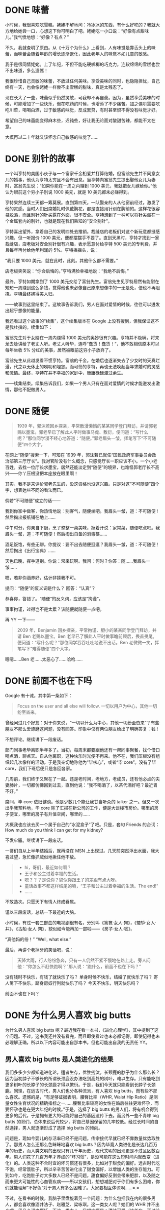 #+hugo_base_dir: ../
#+startup: overview

* DONE 味蕾
:PROPERTIES:
:EXPORT_FILE_NAME: taste-buds
:EXPORT_DATE: <2007-11-17 Sat>
:END:

小时候，我很喜欢吃雪糕。姥姥不解地问：冷冰冰的东西，有什么好吃的？我就大方地给她尝一口，心想这下你可明白了吧。姥姥吃一小口说：“好像有点甜味儿。”我气愤地想：“好像？有点？”

不久，我就查明了原由。从《十万个为什么》上看到，人有味觉是靠舌头上的味蕾，而味蕾会随着年龄的增长逐渐退化，因此老年人的味觉不如儿童的敏感。

我于是很同情姥姥。上了年纪，不但不能吃硬梆梆的巧克力，连软绵绵的雪糕也尝不出味道，多么遗憾！

我很珍惜自己灵敏的味蕾，不放过任何美味。享受美味的同时，也隐隐担忧，自己终有一天，也会像姥姥一样尝不出雪糕的甜味，真是太残忍了。

现在长大了一些，味蕾似乎仍然灵敏，可我却不再自豪。因为，虽然享受美味的时候，可能增加了一些快乐，但在吃药的时候，也增添了不少痛苦。加之偶尔需要吃吃川菜，喝喝白酒，过于敏感的味觉，反成累赘，有时甚至恨不得没有味觉才好。

希望自己的味蕾能变得麻木些，迟钝些，好让我无论面对酸甜苦辣，都能不太在意。

大概再过二十年就又该怀念自己敏感的味觉了……

* DONE 别针的故事
:PROPERTIES:
:EXPORT_FILE_NAME: story-of-pins
:EXPORT_DATE: <2008-07-02 Wed>
:END:

一个叫亨特的美国小伙子与一个富家千金相爱并打算结婚，但富翁先生并不同意女儿的婚事，他认为亨特太穷且不会有出息。当亨特向富翁先生提出娶他女儿为妻时，富翁先生说：“如果你能在一周之内赚到 1000 美元，我就把女儿嫁给你。”他认为眼前这个穷小子别说 1000 美元，就是 10 美元都未必赚得到。

亨特果然连续三天都一筹莫展。直到第四天，一队娶亲的人从他窗前经过，激发了他的灵感。当时人们出席婚礼时佩戴胸花，都是直接用针别在胸前的。这样花很容易脱落，而且别针的针尖露在外面，很不安全。亨特想到了一种可以将针尖藏在一个金属套内的别针，也就是现在我们熟知的“安全别针”。

亨特喜出望外，拿着自己的发明四处去推销。裁缝店的老板们对这个新玩意都挺感兴趣，但一听报价 1000 美元，便都摆摆手不要了。直到天黑时，亨特才找到一家裁缝店，店老板对安全别针很有兴趣，表示愿意付给亨特 500 美元的专利费，并且每年再付给他年利润的 5%。亨特摇摇头，说：

“我只要 1000 美元，就在此时，此刻。其他什么都不需要。”

店老板笑笑说：“你会后悔的。”亨特满脸幸福地说：“我绝不后悔。”

最终，亨特如期拿到了 1000 美元交给了富翁先生。富翁先生见亨特居然有能耐在短短一周赚到这么多钱，觉得他也未必像自己原来想像中的一无是处，便也不再阻挠。亨特最终抱得美人归。

——故事到这里结束了。这故事告诉我们，男人在面对爱情的时候，往往可以迸发出超乎想像的能量。

我还看过这个故事的“续集”，这个续集版本在 Google 上没有搜到，但我保证这不是我杜撰的。续集如下：

富翁先生对于女婿在一周内赚得 1000 美元的奥妙很有兴趣。亨特并不隐瞒，将来龙去脉讲给了老丈人听。老丈人听毕，连呼“蠢货！蠢货！”，他不敢相信原本可以每年坐收 5% 分红的美事，居然被眼前这穷小子放弃了。

富翁先生从此越发看不惯亨特。富翁的千金，在婚后也逐渐失去了少女时的天真烂漫，代之以无休止的唠叨和埋怨。而可怜的亨特，再也无法唤起当年求婚时的灵感和激情。最终，亨特在并不幸福的家庭中，庸庸碌碌渡过余生。

——续集结束。续集告诉我们，如果一个男人只有在面对爱情的时候才能迸发出激情，那他不配做男人。

* DONE 随便
:PROPERTIES:
:EXPORT_FILE_NAME: whatever
:EXPORT_DATE: <2009-03-07 Sat>
:END:

#+begin_quote
1939 年，郭沫若回乡探亲，平常散漫懒惰的某某同学登门拜访，并请郭老赐以墨宝。郭老早已了解此人平时做事马虎、敷衍，便问道：“写什么呢？”那位同学漫不经心地答道：“随便。”郭老眉头一皱，挥笔写下“不可随便”四个大字。
#+end_quote

在网上“随便”搜索一下，可知在 1939 年，郭沫若已就任“国民政府军事委员会政治部第三厅厅长”。我对官阶没有什么概念，只感觉厅长一职应该不小。一个小老百姓，去找一位厅长求墨宝，居然还能淡定到“随便”的境界，也难怪郭老厅长不高兴——你丫压根没把本座放在眼里啊！

其实，我不是来评价郭老先生的，没这资格也没这兴趣。只是对这“不可随便”四个字，想表达些不同的看法而已。

倘若“不可随便”成立的话——

我到你家中做客，你热情地说：别客气，随便坐吧。我眉头一皱，道：不可随便！然后掏出报纸铺在地上……

中午时分，你亲自下厨，烹了整整一桌美味，擦着汗说：家常菜，随便吃点吧。我眉头一皱，道：不可随便！然后掏出自备的消毒筷……

酒足饭饱，有些无聊。你提议：要不出去随便逛逛？我眉头一皱，道：不可随便！然后掏出《出行宝典》……

天色已晚，挥手道别。你说：常来玩啊。我问：何时？你答：随……我眉头一皱……

嗯，若非你涵养好，估计非揍我不可。

提问：“随便”的反义词是什么？
回答：“认真”？

恭喜你，答错了。“随便”的反义词，应该是“拘谨”。

事事拘谨，过得岂不是太累？该随便就随便一点吧。

再 YY 一下——

#+begin_quote
2039 年，Benjamin 回乡探亲，平常拘谨、胆小的某某同学登门拜访，并请 Ben 老赐以墨宝。Ben 老早已了解此人平时做事瞻前顾后，畏首畏尾，便问道：“写什么呢？”那位同学吞吞吐吐地说不出话。Ben 老微微一笑，挥笔写下“难得随便”四个大字。
#+end_quote

嗯嗯……Ben 老……太恶心了……哈哈……

* DONE 前面不也在下吗
:PROPERTIES:
:EXPORT_FILE_NAME: it-is-raining-in-front-too
:EXPORT_DATE: <2009-08-08 Sat>
:END:

Google 有十诫，其中第一条如下：

#+begin_quote
Focus on the user and all else will follow.
一切以用户为中心，其他一切纷至沓来。
#+end_quote

曾经问过几个好友：对于你来说，“一切以什么为中心，其他一切纷至沓来”？有些朋友不那么爱琢磨这问题，没有回答。印象中仅有两位朋友给出了明确答复：钱！

不想评论。继续讲下一段废话。

部门同事老毕离职半年多了。当初，每周末都要跟他还有一帮同事聚餐，找个借口喝点酒，聊点天。自从他离职，这种快乐时光便不再来。他不在，我们压根没有组织起几次像样的活动。于是我亲切地称他为“毕核心”，或者“毕 core”。没有了毕 core，我们下班后便只是各回各家。

几周前，我们终于又聚在了一起。还是老时间，老地方，老成员，还有他必点的夫妻肺片，一切都仿佛回到过去，直到他说：“我不喝酒了，以茶代酒好吧？最近胃不好。”

席间，毕 core 依旧健谈。他是少数几个能让我甘当听众的 talker 之一。但又一次出乎我预料地，毕 core 除了汇报在新公司的工作，便是大谈楼市房价。哪里的房子便宜，哪里的房子有升值空间，哪里的……

大概我也应该去买一个属于自己的“水泥盒子”了吧。只是，套句 Friends 的台词：How much do you think I can get for my kidney?

不发牢骚。继续讲下一段废话。

一哥们自从上半年结婚后，就再没在 MSN 上出现过。几天前突然浮出水面，我大喜过望，急忙像抓贼似地揪住他不放。

#+begin_quote
- hi，哥们，最近如何啊？
- 王子和公主过着幸福的生活。
- 嗯？？？是说你？貌似你跟王子的差距有点大呀。
- 童话故事不都这样结尾的嘛，“王子和公主过着幸福的生活。The end!”
- ……
#+end_quote

不敢造次。只愿天下有情人终成眷属。

谨以三段废话，总结一下最近的大脑。

小时候，有过一套三部曲的电视剧很有名，分别叫《篱笆·女人·狗》，《辘轳·女人·井》，《古船·女人·网》，貌似如今能再加一部啦——《房子·女人·钱》。

“真他妈的俗！”
“Well, what else.”

最后，再讲个老掉牙的笑话吧，说：

#+begin_quote
天降大雨，行人纷纷急奔，只有一人仍然不紧不慢地在路上走。旁人问他：“你怎么不赶快跑啊？”那人说：“跑什么，前面不也在下吗？”
#+end_quote

没有钱时不快乐，有钱了就快乐了吗？
单身时候不快乐，结婚了就快乐了吗？
寄人篱下不快乐，跻身房奴行列就快乐了吗？
今天不快乐，明天快乐吗？

前面不也在下吗？

* DONE 为什么男人喜欢 big butts
:PROPERTIES:
:EXPORT_FILE_NAME: why-men-like-big-butts
:EXPORT_DATE: <2009-11-30 Mon>
:END:

为什么男人喜欢 big butts 呢？最近我在看一本书，《进化心理学》，其中提到了这个问题。不过，这书我还并没有看完，而且即使看过也未必都记得，即使记得也未必理解正确，所以以下内容可能出自那本书，但也可能出自我的无责任 YY。

** 男人喜欢 big butts 是人类进化的结果

我们多多少少都知道进化论，适者生存，优胜劣汰。长颈鹿的脖子为什么那么长？因为当初脖子不够长的所谓长颈鹿没办法吃到高处的树叶，难以生存。只有能吃到更多树叶的长脖子的长颈鹿才得以繁衍。于是，我们今天就只能看到长脖子长颈鹿。同理，在远古时代，男人们也分各种流派，有人喜欢 big butts，而有些不那么喜欢。遗憾的是，“有足够证据表明，腰臀比率（WHR, Waist Hip Ratio）是测量女性生育状况的精确指标之一……腰臀比率较高的女性在婚后往往更难怀孕，而要怀孕也是在更大年纪的时候。”于是，选择了 big butts 的男人们，将有机会得到更多的后代，于是拥有更大的可能将自己的基因遗传下去。而另外一些不青睐 big butts 的哥们，总体来说后代较少，将自己基因保留的几率较低。经过长时间的自然选择，男人就逐渐形成了选择 big butts 的倾向。

问题是，现如今婴儿的存活率已经不是问题，传宗接代早就已经不靠数量优势取胜了。那男人怎么还那么色眯眯地喜欢 big butts？因为毕竟人类进化是长达几百万年的历史，而人类文明的出现只有几千年历史，现代文明的出现更是不过区区数百年。男人们花了几百万年才养成的“坏习惯”，是没可能在这么短时间内就改变（进化）的。人类这种不合时宜的坏习惯还有很多，比如对于甜食的偏好。远古时代吃不饱，经常饿肚子，所以辛辛苦苦进化出了甜食偏好，以增加人类的生存能力。可到如今，吃饱肚子对大多数人已经不是问题，甜食偏好反倒会带来肥胖，以及随之而来更大可能性的心血管疾病——所以女孩们，想想减肥对于你们有多么困难，你们就能理解“不好色”对于男人有多么困难了。大家要相互体谅啊……=.=

不过，在看书的时候，我脑子里盘旋着另一个问题：为什么包括我在内的很多男人，都会喜欢像酒井法子、赵雅芝、梁咏琪，这一类女人呢？她们的 WHR 并不出众吧。用几个词来概括一下这一类女人，我想大概是：清纯可爱（纯外在，不讨论八卦内容）。为什么清纯可爱的女子也会有市场呢？

** 男人喜欢清纯可爱的女子是由于父子关系的不确定性

孩子是不是自己的，作为母亲是非常确定的（当然偶尔也有在产房抱错 BB 的雷人雷事）。但是在没有 DNA 亲子鉴定技术的远古时代，作为父亲是没有办法确认面前这个活蹦乱跳的孩子，究竟是自己的亲生骨肉，还是不知哪来的 basterd。倘若是亲生还则罢了，如果不是，浪费了许多宝贵的资源且不说，还会被扣上一顶春意盎然的帽子，被同伴耻笑。于是，男人们逐渐掌握了一种确认孩子属于自己的手段，或者说，是进化出了一种手段。拥有这种手段的男人，将更有可能确保自己的孩子由自己亲自抚养，因而基因得以遗传。而不具备这种手段的男人，则很可能终生为他人做嫁衣，自己压根就是不知不觉间断了香火。总之，确保父子关系是男人们不能不掌握的手段。

这个手段就是：倾向于选择处女，也就是所谓处女情结。显然地，如果你的配偶只跟你这么一个男人“在一起”过，那你就不必为帽子的颜色担忧。可是，如何甄别处女呢？废话，众所周知……但是，但是，那些不是妇科医生的男人该怎么办呢？于是，男人们进化出一种择偶倾向，倾向于选择年轻、清纯、天真烂漫的异性，这些特点往往是大姑娘才具备的。这也同时解释了为什么男人即使到七老八十，却仍然喜欢20岁的女孩，也同时解释了为什么男人的性嫉妒心理如此强烈，对于女性出轨如此难以忍受。这一切，都是因为父子关系的不确定性。难怪在宝宝诞生的那一刻，疲惫不堪的妈妈们总是不忘向守候在旁边的男人说一声：“看，孩子多像你！”言外之意……sigh~杯具。

最后不得不声明一句，我完全是以一种无性别的 God 的存在方式，来输入以上文字的。现在写完了，恢复男人形态，回头再看一遍……我只想大喊：“我真的是好人啊！！！”

* DONE 智力题：钻石问题 & 爱情问题
:PROPERTIES:
:EXPORT_FILE_NAME: diamond-problem-and-love-problem
:EXPORT_DATE: <2010-07-29 Thu>
:EXPORT_HUGO_CUSTOM_FRONT_MATTER: :math true
:END:

有这样一道智力题：

#+begin_quote
一楼到十楼的每层电梯门口都放着一颗钻石，钻石大小不一。你乘坐电梯从一楼到十楼，每层楼电梯门都会打开一次，只能拿一次钻石，问怎样才能尽可能地拿到最大的一颗？
#+end_quote

这道题挺难的。还是先从一道简单点的上手比较好。这是一道“爱情问题”：

#+begin_quote
假设你一生中能且只能交三个女友，且你必须遵守以下规则：
1. 不得脚踏两只船；
2. 不得吃回头草。
那么，应该以怎样的策略进行选择，才能够尽可能地选择到最好的伴侣呢？
#+end_quote

如果你只认准了第一个，那么有 1/3 的机率选择到最好的。同理，只认准第二个或第三个也是 1/3 机率。比较好的策略应该是：

+ 果断放弃第一个；
+ 如果第二个比第一个好，就选择第二个；
+ 否则，选择第三个。

通过简单的排列试验，就可以发现，这种策略有 1/2 机率选择到最好的，有 1/3 机率选择到中等的，有 1/6 机率选择到最差的。比瞎蒙的三足鼎立要更安全一些。当然，对于不少人来说，初恋是无条件的最好的。那就不是这个简单的模型能解释的了。

回到那道复杂一些的“钻石问题”上来。“钻石问题”跟“爱情问题”原理类似，只是参数从 3 变成了 10。类似地，最佳策略的格式应该是这样的：

- 放弃前 \(x\) 个；
- 拿下此后第一个出现的比前 \(x\) 个都要大的钻石。

只需要找出这样的 \(x\)，使拿到最大一颗钻石的机率 \(p(x)\) 取到最大值。为此，我们需要写出 \(p(x)\) 的表达式。

为了使讨论不失一般性，将钻石的总数（也就是楼层总数）记为 \(N\)，每颗钻石由小到大分别记为 \(1, 2, \ldots, N\)。现在来写出 \(p(x)\) 的表达式。

将前 \(x\) 颗钻石中最大的一颗记为 \(i\)，可知 \(i\in [x,N]\)。倘若 \(i=N\)，则无论如何都拿不到最大一颗钻石。先排除这种情况。

再来看剩余的 \(N–x\) 颗钻石。在这些钻石中，有 \(N–i\) 颗比 \(i\) 大的钻石（当然其中包括最大的一颗）。只有当最大的一颗钻石排在这 \(N–i\) 颗钻石的第一位时，我们才能选择到它，因此，在前 \(x\) 颗钻石中最大号为 \(i\) 的前提下，我们有 \(p\_2(x,i) = 1/(N-i)\) 的机率选择正确。

现在需要算一下前 \(x\) 颗中最大号为 \(i~(i\in [x, N-1])\) 的机率 \(p\_1 (x,i)\) 。先从所有比 \(i\) 小的 \(i–1\) 颗钻石中选出 \(x–1\) 颗进行排列，再将 \(i\) 号钻石加入其中，这一共有 \(x \cdot P^{x-1}\_{i-1}\) 种可能。而总可能数为从 \(N\) 颗钻石中选出 \(x\) 颗进行排列。因此，得到：\(p\_1(x,i) = x \cdot P^{x-1}\_{i-1} / P\_N^x\)。

最终的概率：\(p(x) = \sum\limits\_{i=x}^{N-1} p\_1(x,i)\cdot p\_2(x,i)\)

把 \(x\) 从 \(1\) 试到 \(N–1\)，找出 \(p(x)\) 的最大值即可。对于此题 \(N=10\)，借助 Excel 就可以方便地求出结果：

[[file:images/diamond-prob.png]]

可以看出，当 \(x=3\) 时，取得最大钻石的机率最大。也就是说，前三颗钻石放弃，之后只要有比那三颗大的就拿。也就是说：如果你打算交够十个女友，那么前三个可以放弃，之后……

……就会发现一个不如一个了。

* DONE 七夕话题——婚姻稳定问题
:PROPERTIES:
:EXPORT_FILE_NAME: marriage-stability
:EXPORT_DATE: <2010-08-16 Mon>
:END:

今儿是七夕，中国的情人节。老衲晚上没有节目，只能上 blog 来扯淡。说点跟这日子多少沾边的话题吧——“婚姻稳定问题”。

婚姻是个复杂的东西，稳定性问题哪有那么容易解决。这里要说的是一个关于“婚姻稳定”的数学模型：

比如，现有 5 个男生和 5 个女生。他们每个人的心目中都对 5 个异性有按喜爱程度的排序（自然是萝卜青菜，各有所爱）。问：怎样为他们牵线，才能使最终得到的 5 对恋人最稳定？

所谓稳定，是指男女双方都无法再找到另外的自己更青睐的异性，同时人家相对于现有恋人也更钟情于自己。这个解释有点绕。比方说，男 1 号与女 1 号交往，男 2 号与女 2 号交往。但是男 1 号更爱女 2 号，女 2 号同时也更爱男 1 号。在这种情形下，他们就会抛弃现在的恋人，重新结合。于是，我们就可以说，男 1 号与女 1 号的关系是“不稳定”的。

毫无疑问，如果每个人都能得到自己的至爱，皆大欢喜，那自然是最稳定的。但这种好事连在小说里都不会发生，更何况是人生。那么，到底有没有这样的配对方案，使这些男男女女们毫无遗憾地安心过日子呢？还是说命中注定了，人就是非要这么无休止地折腾下去？

幸好，两个数学家 David Gale 和 Lloyd Shapley 在 1962 年找出了解决方案。他们证明了，不管存在多少对男女，只要使用他们提出的策略，就总能够找到一种稳定的婚姻搭配方案。有意思的是，他们提出的策略，几乎就是现实生活的翻版。这个策略是由男生一轮一轮地向女生表白，而女生可以选择“接受”或者“拒绝”。具体操作如下：

+ 第一轮，每个男生向自己最心仪的女生表白。女生这时可能面临三种状况：
  - 多个男生向自己表白。这时，选择自己最喜欢的一个“接受”，并“拒绝”其他人。
  - 只有一个男生向自己表白。这时，无条件选择“接受”。（聊胜于无，或者更准确地说，劣胜于无）
  - 没有男生向自己表白。没办法，只能暂时单身。
+ 第二轮，所有仍然单身的男生向自己心目中排名第二的女生表白（排第一的人家已经给发了“好人卡”了）。女生如果认为追求者比现任男友更优秀，就可以选择“接受”新的追求者，而“拒绝”现任，使之变为“前任”。不用说，被甩的男生又“重获自由”了。
+ 单身的男生按照心目中的排序，依次向女生表白。而女生则根据自己的喜好，来选择更优秀的男生作为男友。如此不断循环下去。
+ 最终，所有的男生和女生都配对成功。此时，就是最稳定的状态。

是不是跟现实很像呢？

稍微观察一下，就会发现，女生的对象越来越好，而男生的对象则越选越糟……（我绝对绝对不是在抱怨——这句话绝对绝对不是欲盖弥彰——这两句话绝对绝对没有越描越黑……）

为了证明我确实不是在抱怨，来看下面的例子。假设有 3 男 `ABC` 和 3 女 `XYZ`，他们的代号以及各自对异性的喜好顺序也已用字母标出：

    #+begin_example
A: YXZ
B: ZYX
C: XZY
X: BAC
Y: CBA
Z: ACB
    #+end_example

对于这 3 对男女来说，有三种方案都是稳定的：

- =AY, BZ, CX= ——对追求者（男生）最有利，每个男生都得到了最爱，而每个女生都困于最差。由于此时没有男人想出轨，因此婚姻稳定。
- =AX, BY, CZ= ——大家都得到中庸的结果。由于每个人的最爱都不爱自己，所以中庸的选择倒也安稳。
- =AZ, BX, CY= ——对审查者（女生）最有利，每个女生都得到了最爱，而每个男生都困于最差。由于此时男人想出轨也没人搭理他，因此婚姻稳定……

尽管有着三种稳定方案，但是如果按照前文提到的策略来进行，最终结果就是第一种——对男生最有利的。因为这个例子中，每个女生都不会同时有多个追求者，因此游戏在第一轮就结束了，女生还没有来得及发挥她们的“后期优势”。

所以，各位灰太狼哥们，大家如果彼此协调配合一下，是完全可以在第一回合就让游戏结束的。省时又省力，何乐不为？

不过，各位美羊羊姐们，你们如果能够稍微矜持一点，不着急对抢到沙发的人说 Yes 的话，才能真正货比三家，择优录取……

写得乱七八糟。忽然发现，最后的例子貌似也不能证明我不是在抱怨嘛……whatever…

* DONE 一个程序员的婚后生活
:PROPERTIES:
:EXPORT_FILE_NAME: a-programmers-married-life
:EXPORT_DATE: <2016-02-29 Mon>
:END:

老婆在外地出差，晚上微信跟我抱怨，自己想看书，而室友想看电视。电视一开，书便没法看了。

“跟别人合住真是不爽！”老婆说。

“这真是个好问题！”我想。

安静的人和吵闹的人合住，安静的人吃亏；干净的人和脏乱的人合住，干净的人吃亏；勤劳的人和懒惰的人合住，勤劳的人吃亏。似乎，这些特征总是可以分为两类，一类占便宜，另一类吃亏。我总结了一下，所有占便宜的特征有一个共同点，那就是具有侵犯性。

我感觉找到了安慰老婆的好办法，就是上面的“侵犯说”。正要微信回复，却又犹豫了。果真如此吗？

安静的人和吵闹的人合住，如果结果是吵闹的，那么没错，吵闹的人侵犯了安静的人享受安静的权利。但是，如果结果是安静的，不正是安静的人侵犯了吵闹的人的权利吗？所谓侵犯性，其实是相互的啊！

[[file:images/ross.png]]

我把已经输入了一半的回复删掉了。

相互的，相互的……可是，等等，人是有社会性的，所以问题应该放在社会背景下讨论啊！在当前的社会背景下，安静与吵闹，干净与脏乱，勤劳与懒惰，孰优孰劣，结论难道不是显而易见的吗？这怎么还会有疑问呢？至于会不会有别的奇葩的社会，提倡吵闹、脏乱、懒惰，那是另一件事，并不是我们现在需要关心的。至少眼下，毫无疑问，安静就是比吵闹好！

可是，不行，我还是不满足于这种暂时的、局部的、有条件的结论。安静之于吵闹，干净之于脏乱，勤劳之于懒惰，决不可能仅仅是社会背景，或是因为大多数人的选择。一定有什么更本质的属性我没有想到。但是，那是什么呢？

我想到了，是“熵”！

熵，系统混乱程度的度量，也是系统呈现某种宏观状态的难易程度。一个孤立系统，熵只会自发地增加，而不是减少，这就是著名的“熵增原理”。由低熵状态进入高熵状态容易，反之则难。“由俭入奢易，由奢入俭难”，也是同样的道理。那么，安静与吵闹，哪个是低熵状态呢？当然是安静。安静，是需要依靠外部的秩序和内部的自律共同作用，消耗大量能量才能达到的低熵状态；而吵闹，则是人群自发形成的无序状态。一个安静的人群，当外部维持秩序的力量消失，内部自律的神经放松，自然也会进入吵闹状态。因此，安静与吵闹，并不只是一个硬币的两个面，也不只是大多数人的选择，而是有本质上的区别的。安静，是一种更难得、更有序的低熵状态！

我感觉自己发现了宇宙真理。一定要跟老婆好好说说我的发现！

这时，微信响了。我打开一看，老婆说：

“亲爱的，我睡了。晚安！”

* DONE 低端人口
:PROPERTIES:
:EXPORT_FILE_NAME: low-end-population
:EXPORT_DATE: <2017-11-30 Thu>
:END:

社交网站们大搞简单粗暴的关键字屏蔽，感觉……怎么说呢，用我们「三国杀」的行话讲，就是「跳内了」。

#+ATTR_ORG: :width 500px
#+ATTR_HTML: :width 500px
[[file:images/low-endian-population.jpeg]]

** 背景

网络流行语「低端人口」，似出自某砖家之口，因政治极其不正确，火遍全网。微博大手一挥，将「人口」二字列为敏感词，直接屏蔽，反而激起网民更高的讨论热情。

* DONE 厨房漏水
:PROPERTIES:
:EXPORT_FILE_NAME: leaking-in-the-kitchen
:EXPORT_DATE: <2018-06-20 Wed>
:END:

大半夜的，厨房惊现喷泉，客厅成了池塘。果然失眠还是有好处的，才能发现不致太晚。如果明天早上才发现，可能就成海景房了。

* DONE 重读《西游记》
:PROPERTIES:
:EXPORT_FILE_NAME: reread-journey-to-the-west
:EXPORT_DATE: <2018-07-28 Sat>
:END:

重读了《西游记》，胡乱感慨几句。

各路成功学总爱拿猴子搬救兵说事，以此论证人脉的重要性，甚至引申出人情世故不可少的结论。纯属胡扯！猴子几时给过人好脸子？连搬救兵都是毫不客气没半句废话，世故在哪里？猴子的所谓人脉，一半是大闹天宫时靠实力赢得的尊敬，另一半只是取经路上各路神仙作为《师父去哪儿》节目组工作人员的配合而已。自从猴子一个筋头没能翻出如来掌心，就注定了他悲剧的命运。此后都是如来的剧本，猴子前半程挣扎，后半程接受命运终于堕入体制，混了个狗屁斗战胜佛——真不比弼马温强多少！

* DONE 社会量子力学
:PROPERTIES:
:EXPORT_FILE_NAME: social-quantum-mechanics
:EXPORT_DATE: <2018-08-23 Thu>
:EXPORT_HUGO_CUSTOM_FRONT_MATTER: :math true
:END:

一分耕耘，一分收获，「一分」应为「一份」，即耕耘和收获都是「一份一份」的。没错，老祖宗的这句话里，隐藏了相互的量子力学思想！回忆一下光电效应，从金属中激发光电子是有一个门槛的，这个门槛由光的固有特性频率决定，写成公式就是「逸出功 \(W\) 等于光频率 \(\nu_0\) 乘以普朗克常数 \(h\)」，它和光能量强弱没有关系。听明白啦？是不是有时候觉得自己付出了却没有回报呀？是不是怀疑自己还不够努力呀？审视一下自己的固有属性先！

#+ATTR_ORG: :width 500px
#+ATTR_HTML: :width 500px
[[file:images/work-function.jpeg]]

* DONE 导航语音
:PROPERTIES:
:EXPORT_FILE_NAME: navigation-voice
:EXPORT_DATE: <2018-09-01 Sat>
:END:

导航总爱提醒：「前方 500 米有违法拍照，请注意不要压线。」

敢情要是没监控，线就能随便压？

这不像警示，倒像是望风。

这就仿佛：

- 「本次列车有警察，请注意不要伸手摸包。」
- 「监考老师抬头了，就注意把书藏好。」
- 「晚上老公在家，请注意不要过来。」
- ……

* DONE 低情商
:PROPERTIES:
:EXPORT_FILE_NAME: low-eq
:EXPORT_DATE: <2018-09-28 Fri>
:END:

每当我说了什么人家不爱听的话，或者有什么人家爱听的话而我没有说的时候，常被扣上「情商低」的帽子。通常我听了也并不恼，我觉得我情商的确不高，但不是因为你想的原因。就好比，你讲了个段子，我没笑，你说我没有幽默感——我的确没什么幽默感，但你那段子真心烂。

* DONE 启示
:PROPERTIES:
:EXPORT_FILE_NAME: enlightenment
:EXPORT_DATE: <2019-06-15 Sat>
:END:

忘了是在哪里，好像是吴思的《潜规则》一书的序言里，作者说自己写书的感受，其实是在同时烧着好多壶水，也不知道哪壶会先开，「哪壶开了提哪壶」。

在毛姆的《月亮与六便士》里，斯特里克兰说过：「我必须画画，就像落水的人必须挣扎。」

今天刚看了刘慈欣接受牛津大学的采访，当谈到写作方式时，刘慈欣说：「他（指真正的写作者）的写作方式是他内心的某种召唤，这种召唤他根本说不清那是什么东西，他只感到为它感动，为它震撼，然后把它哗啦哗啦写出来……」

* DONE 硬菜
:PROPERTIES:
:EXPORT_FILE_NAME: main-course
:EXPORT_DATE: <2019-07-16 Tue>
:END:

某天，聊到华为禁止员工上外网。我觉得不可思议，在华为呆过多年的某同事表示：「不需要外网。」我在心里冷笑。

今天晚饭，该同事抱怨道：「公司的伙食越来越差了，连个硬菜都没有。」我表示：「不需要硬菜。」不知道他有没有在心里冷笑。

不重要，我替他笑了。

* DONE 那些年
:PROPERTIES:
:EXPORT_FILE_NAME: days-of-our-wow-lives
:EXPORT_DATE: 2019-09-02
:END:

+ 2005 年，魔兽世界公测开启。朋友带回了安装光盘。全村人都装上了，除了他。因为游戏最低要求 256M 内存，他的电脑只有 128M。之后，当全村人都在回音山矿洞杀狗头人的时候，他还在太平洋数码广场买内存。

+ 「你不能抢走我的蜡烛……」，晚上做梦都会听到这句话。

+ 第一次走进暴风城，我被震撼了一脸。BGM 响起的瞬间，我竟然差点落泪。此情此景，只有韩寒的大作，才能准确表达这种乡巴佬头回进城的感觉：

#+begin_quote
……暴风城好大，我一看见就惊着了，惊着就落泪了。落了五天。暴风城的路好宽啊，人也好多，好人也多，好多人也。……
#+end_quote

+ 我的小法师 10 级了。遇见一个「同行」，竟然带着一只蓝色宠物。奇怪，我怎么没有？赶紧请教。人家也很热心，带着我兜兜转转，找到一个叫「待宰的羔羊」的酒吧，进地下室，指着一个 NPC 说：跟他学。……四分之一柱香之后，我删号重练了个术士。

+ 终于，我也有了属于自己的蓝胖。正在艾尔文森林小河边志得意满地杀着豺狼人，突然瞟到天空中有只大鸟飞过。鼠标划过的瞬间，看到写着：「15 级人类盗贼」。什么？盗贼竟然会飞？这比蓝胖强多了啊！我要不要删号练个盗贼？

+ 正在月溪镇百无聊赖地杀着迪菲亚，突然有人密：「术士，来矿井不？」死亡矿井？我正有几个任务需要去做呢。赶紧答应，进组。队长让帮忙拉人，我没拉过，不懂怎么做。他们不是术士，自然更不懂。一帮人叽叽喳喳讨论半天，总算研究明白了，点了门之后要呆着不动——浪费我那么多灵魂碎片。最后，该拉的都拉完，系统显示，「你已被移出队伍」。我：「？？？」

+ 20 级了，导师让我去陶拉祖营地找一个人。至于陶拉祖营地在哪，导师没说。我何等聪明，立马上网搜索攻略，得知须从暮色森林出发，穿过荆棘谷，在南端的藏宝海湾坐船，到达另一块大陆的棘齿城，然后穿越贫瘠之地，就可到达陶拉祖营地。于是，我做好治疗石，绑好灵魂石，出发了。外面的世界是真的凶险。在荆棘谷被豺狼虎豹以各种姿势咬死无数次之后，我终于成功抵达了棘齿城。打开地图一看，一片茫然，完全不知该往哪走。迎面走过来个牛头人，我忙上前问路，对方答：「ak siwe ioz」。我：「哈？」对方：「qwei rou kjlk dfk dkj」。我：「哈？」……我明白了，我这是在国外。

+ 刚翻过了几座山，又趟过了几条河。功夫不负有心人，屏幕显示「发现：陶拉祖营地」。门口的卫兵朝我跑了过来，还拎着斧头，看样子不像是来迎接我。果然，对方手起刀落，我躺下了。看来陶拉祖营地不是我的营地，是怪物的营地。我需要一路清进去。

+ 稍做尝试我就明白了，我根本不是卫兵的对手。绕着陶拉祖营地转了两圈，完全没办法进去。什么破游戏，我不想玩了。

+ 杀陆行鸟泄愤之际，遇到了另外一个人类术士。他也想入陶拉祖而不得。我们两个难兄难弟，一边闲逛一边吐槽，突然看到远远的一棵大树下，有个家伙头上顶着问号。那是一种相亲见面时的忐忑的感觉，内心 OS：「难道是 ta？」

+ 后来灰谷的经历，与之前的苦难相比，简直像是度假。最终，我成功召唤出了魅魔，并占有了她。要知道，当时的魅魔还是未河蟹的比基尼版。值了！Totally！

+ 在赤脊山，我加入了一个五人小队，去往石堡高塔，取加塞尔・佐格的首级。我看到我们的队长，走路的方式很奇怪，经常会横着走，像螃蟹。我问他怎么做到的，他说按 Q 或者 E。我擦！竟然还有这种操作！

+ 我 30 级了，到达了阿拉希高地。我听网上的人说，这里联盟和部落天天打群架，让人无法安心做任务。可我完全没有遇到他们说的这种情况。联盟和部落都和谐相处，很少打架，至少我没打过人，也没被人打过。后来我知道为什么了，我在 PvE 服……

+ 公会的会长是个猎人，他在公会里说，到了 40 级可以学骑术，学了骑术就能骑马。他当时已经 39 级，是全公会等级最高的。一个下午过去，他在公会里骄傲地宣称，他 40 级了，马上就要骑马了。不久，他又在公会里沮丧地说：买马要 100G，他只有 50G 不到。然后他就默默地赚钱去了。

+ 我 39 级了，看着包包里只有 20G 不到，心如死灰。我在阿拉希高地东北角的山洞里，默默地杀着狗头人，一直杀到了 40 级。会长还在努力赚钱，已经赚到了 80G，眼看就能骑上小马了。我则犹豫着是该花钱学新技能，还是攒着钱买马。糊里糊涂地，受导师的委派，我去棘齿城见了见某个大佬。大佬心情好，手一挥，送了我一匹马！地狱战马！浑身着火的马！大佬好阔气啊！我 TM 好福气啊！会长～会长～我给你看样东西～～～

【未完待续】

* DONE 打一架
:PROPERTIES:
:EXPORT_FILE_NAME: anti-intellectualism
:EXPORT_DATE: <2019-09-24 Tue>
:END:

高中住校时，某天，我和一位室友，因为什么问题争论了起来。争论是友好的，不过也很认真。正难解难分之际，另一室友说话了：争啥争，打一架！

为此我气愤了很多年。人竟然可以无原则到这种程度，不仅公然蔑视「真理不辩不明」的真理（不服来辩），甚至主张诉诸暴力？反智如此，不可救药！

今天，我突然明白了。他不是反智，他就是烦我们俩。

呵呵……

* DONE 长治啊长治！
:PROPERTIES:
:EXPORT_FILE_NAME: changzhi
:EXPORT_DATE: <2019-11-19 Tue>
:END:

病房不让家属进，强推护工，美其名曰防止交叉感染。一大堆家属老乡挤在电梯厅，楼梯间，或横或竖，很温馨！

病房门口悬挂两幅患者赠医生的感谢信。除了署名和日期不同，其余部分一字不差。两封信只需读一封即可，节约病人家属时间 50%，很效率！

手术室外设立「谈话间」，为家属和医生提供宝贵的一对一请教学习机会，为想送红包又抹不开面子的家属提供了方便，很贴心！

* DONE 杂感
:PROPERTIES:
:EXPORT_FILE_NAME: zhuangbilism
:EXPORT_DATE: <2019-12-12 Thu>
:END:

站在道德高地指责别人，有且仅有道德问题；指责别人「站在道德高地指责别人」也属此列，但稍高级；「见不贤而内自省」最高级。

小年轻迫不及待想要炫耀；稍谙世事者懂得「无形装逼最为致命」；然而，看到马路边那些其貌不扬的老头老太了吗？其实人家秀得飞起。

国足输给了叙利亚；球迷痛心疾首，大骂国足；我觉得球迷脑残，粉谁不好？问：国足，球迷，我，究竟谁是傻逼？

* DONE 新年
:PROPERTIES:
:EXPORT_FILE_NAME: new-year
:EXPORT_DATE: <2020-01-01 Wed>
:END:

新年，宜立志。

去年元旦，一大早就碰壁——没看清阳台玻璃门关着，一头撞上去，鼻梁都快被撞断了。之后果然流年不利，老婆和老妈相继住院手术。

今年的元旦平平淡淡，无喜无忧。并没有立什么志，可能是自己变机灵了，不好骗了。

* DONE 乌合之众
:PROPERTIES:
:EXPORT_FILE_NAME: the-crowd
:EXPORT_DATE: <2020-08-10 Mon>
:END:

十年前，引用《乌合之众》还是一件挺有面儿的事。现在，引用《乌合之众》的人反倒有被认作乌合之众的危险。看来，「乌合之众」并不是一个偏正短语，而是一个偏义复词，偏在「众」，「乌合」无实际意义。只要是「众」，就是乌合之众。

我说这事，纯粹是为了磨嘴（手）皮子。我从不用担心自己成为乌合之众。我不需要躲着人群走，因为人群一向躲着我走。

* DONE 机器人和人
:PROPERTIES:
:EXPORT_FILE_NAME: robots-and-human
:EXPORT_DATE: <2020-08-19 Wed>
:END:

机器人越来越像人的同时，有的人也越来越像机器人。下面讲两个真实的段子，以佐证此观点：

** 一

甲：太冷了，把空调调低一点吧！

乙：<把空调调低两度。>

** 二

老婆：老公，我杯子在卧室床头柜上，帮我拿一下吧。

我：<去拿了杯子，递给她。>

老婆：就不能顺便帮我倒杯水吗？

我：<去倒水。>

* DONE 路边苦李
:PROPERTIES:
:EXPORT_FILE_NAME: plums-by-the-road
:EXPORT_DATE: <2020-09-30 Wed>
:END:

有个典故叫「路边苦李」，说的是一群小朋友看见路边有一棵李树，树上面挂满李子，于是小朋友纷纷爬树去摘，只有某天才少年不为所动——该天才少年碰巧也姓王。别人好奇，问他为什么不去摘。天才少年说：李子肯定苦，不然早被人摘光了。故事的结局是李子果然是苦的，天才少年未卜先知，英明神武。

我拥有和天才少年同样的「睿智」，还有姓氏，然而命运却不同——我最先发现却没有去摘的李子，是甜的。
* DONE 魔兽记忆碎片
:PROPERTIES:
:EXPORT_FILE_NAME: shards-of-wow-memory
:EXPORT_DATE: <2020-11-02 Mon>
:END:

怀旧服断断续续玩了一年多，不得不承认，无论是客观环境，还是主观心态，都回不去了。新的半年卡快要过期，不打算续了，来这已经成了荒芜之地的博客随便写点，聊作纪念。

角色列表（按角色创建顺序，仅凭记忆）：
+ （男）亡灵痛苦术士：本杰暗，50 级；
+ （男）亡灵冰霜法师：钱德勒冰，60 级；
+ （男）巨魔射击猎人：力巴尔，27 级；
+ （男）牛头武器战士：肉蹄，25 级；
+ （女）人类奥术法师：莫尼卡冰，45 级；
+ （女）人类毁灭术士：菲比布菲，42 级；
+ （女）暗夜兽王猎人：瑞秋格林，16 级。

太丢脸了，只有一个满级，还是个三大都没怎么去过的环保法师。

下面是各角色的生平介绍。

** 本杰暗

- 银松森林，年仅十几岁的本杰暗将一血献给了阿鲁高之子，终生未能雪耻；
- 在徐敏同学的资助下，花两块金币买下奥法之袍，穿上了梦寐以求的魔化金线血袍；
- 三十郎当岁，任务断档，副本懒得去，人生失去目标，几乎删号；
- 四十出头，穿上了亲手缝制的暗纹套装，成为一个强力吸血鬼；
- 半百之年，辛萨罗脚下，几番求组不得，感到人生无望，提前退休。

** 钱德勒冰

- 千针石林，滚烫的水元素，冰系免疫，火系抵抗，只能远远地奥弹，再贴肉奥爆。打完一只便身心俱疲，竟有点 PvP 的感觉！
- 59，退休前夕，无聊，跑到暗语峡谷。本来只是为了证明廉颇未老，尚能风筝，不料暴露了小红手属性，拾取暗影之眼一只。加上平日省吃俭用攒下的一点家底，竟凑够了千金马！
- 满级了。徐敏同学带刷水元素，帮做大水任务。小红手再度出山，摸到屠龙宝刀秘籍一本！
- 不愿意跟大人一样下副本，只想像个孩子一样满世界转悠。看上了大法师之袍，心心念念，但是买不起。跑到希利苏斯，跟风元素杠上了，直到风元素交出了足足一打空气精华——别忘了小红手属性，所以也不费什么事——于是，生平第一件，也是最后一件紫装到手；
- 有了大法师之袍，自觉登峰造极，四大皆空。跑到湿地之东，屠了几条龙之后，江湖上便再也没有小钱钱的消息。

** 力巴尔

- 力巴尔刚出生不久，徐敏同学问：要不要老猎人指点一二啊？答：笑话。俺当初猎人练到过 52 好嘛！A few days later... /w 徐敏同学 我怎么不能喂宝宝？
- 二十来岁，某日，力巴尔从棘齿城出来，突然心血来潮：抓个休玛当宠物吧！不料，他的人生走向从此改变……
- 算起来，力巴尔已经在这棵歪脖子树上蹲了一个多月了。他见过最高尚的兽人，也见过最卑劣的人类，唯独没有见过狮王休玛……

** 肉蹄

- 谁说战士练级难？感觉还好啊！一次天使姐姐都没见，已经到了 10 级。我就是莫高雷～莫高雷～最肉的仔！咦？11 级稀有精英。冲锋！卧槽！喝血！大哥！别……
- 很庆幸自己选择了 PvE 服务器。
- 我觉得吧，这些怪物，根本就是馋人家的肉蹄。

** 莫妮卡冰

- 如果说魔兽世界有什么职业是我完全不需要请教别人的，那只能是法师！/w 徐敏同学 为什么没有人用奥弹练级？
- 奥数法师，不对，奥术法师上线了。什么 DPS，DPM，通通不重要！帅就完事儿了！只是这施法的声音，嗡～嗡～嗡～，让人昏昏欲睡。

** 菲比布菲

- 如果说魔兽世界有什么除了法师的职业是我完全不需要请教别人的，那只能是术士！/w 徐敏同学 为什么没有人用火焰石？
- 毁灭术士，不对，副手装备了火焰石的毁灭术士上线了。呔！妖怪！吃我背刺！什么？带血色？催眠之刃？好用吗？秒伤多少？

** 瑞秋格林

- 九岁半了，马上就能养喵了！可是客户让去班尼路，哦不，班尼希尔兽穴，拿回他的一大堆 crap。怎么办？嗯，我操作这么好，先去班尼路吧！
- 我操作真的很好，只差一个 crap 了！天使姐姐你好，我想复活！NTM 快点！没错，我不怕损失装备耐久！
- 暮色巡游者，快到我碗里来！我知道怎么喂宠物的哟！啊哈哈！o(≧v≦)o
- 啊，美丽的黑海岸——如果不是我只能开最低特效的话，一定很美丽！

* DONE 一席·漫画
:PROPERTIES:
:EXPORT_FILE_NAME: yixi-cartoons
:EXPORT_DATE: <2021-02-19 Fri>
:END:

今天从播客「一席」中了解到一位叫烟囱的漫画家的故事。由于是在开车时听的，大部分过耳即忘，只记住了一个在我已开进场后听到的小故事，大意是：

#+begin_quote
一个漫画家养了一只猫咪，后来猫咪死了，他便把死去的猫咪葬在公园里。后来，漫画家也死了，人们把他和猫咪合葬在了公园，墓碑上写着：「猫咪和他的艺术家」。
#+end_quote

感觉故事很有趣，但说不出哪里有趣。去搜了烟囱的作品，风格是下图这样的，并未激起我特别想要买来看的冲动。以后有缘，或许会更深入地了解一下。

#+ATTR_ORG: :width 500px
#+ATTR_HTML: :width 500px
[[file:images/cartoon-by-yancong.jpeg]]
* DONE 一席·孤独症
:PROPERTIES:
:EXPORT_FILE_NAME: yixi-autism
:EXPORT_DATE: <2021-02-22 Mon>
:END:

这是播客「一席」的又一主题。

「孤独症」，港台译为「自闭症」，后者我们更眼熟。根据知乎上的[[https://www.zhihu.com/question/301301087/answer/526348093][一篇回答]]，「自闭症」的名称更容易引起误解；但[[https://www.zhihu.com/question/301301087/answer/571245365][另一篇回答]]则认为，二者半斤八两，都不准确，并认为「自闭症」并不是误译。

第二个答主还给出了一个[[https://psychology-tools.com/test/autism-spectrum-quotient][自闭商在线自测页面]]。我的测试结果如下图，有些自闭特征。

#+ATTR_ORG: :width 700px
#+ATTR_HTML: :width 700px
[[file:images/my-aq-results.png]]
* DONE 一席·杀马特
:PROPERTIES:
:EXPORT_FILE_NAME: yixi-smart
:EXPORT_DATE: <2021-02-25 Thu>
:END:

今天的主题是「杀马特」，演讲者李一凡。他拍了一部关于杀马特的纪录片，《杀马特，我爱你》。

杀马特在互联网上流行，是 2008 年前后的事情。由于遭到大众的广泛嘲讽和抵制，后来逐渐消失。印象中，我也为他们的消失或多或少做过贡献。今天听完李一凡的演讲，我才意识到，杀马特的夸张造型，只是他们的保护色，他们并未真正伤害过谁，却被这个社会实实在在地伤害了。

看着下图中的杀马特造型，感觉对他们说「我爱你」还是很困难，但我愿意说一声，对不起！

#+ATTR_ORG: :width 700px
#+ATTR_HTML: :width 700px
[[file:images/yixi-smart.jpeg]]

* DONE 垃圾自由
:PROPERTIES:
:EXPORT_FILE_NAME: trash-freedom
:EXPORT_DATE: <2021-11-15 Mon>
:END:

今天心血来潮想看书，在手机下载回了阔别已久的 Kindle。打开使用了十分钟后，我发现 Kindle 这个 app 现在完全就是个垃圾。

就不奢谈什么 UI 设计，用户体验了，这些事情对 Kindle 来说是不存在的。只说一个极其反人类的点：从 Library 删除书籍。

在 Kindle 中，从 Library 删除书籍拢共分三步：

1. 长按书籍图标，直至弹出菜单；
2. 选择「从图书馆移除」一项。这一项是用红色显示的，很贴心，耶～
3. Kindle 弹出对话框，警告你此操作会从所有设备上删除该书籍，点击「移除」以示立场坚定。

看上去似乎也不算麻烦？事情不能细说。操蛋的事情如下：

1. 一次只能删除一本书！我有上百本旧书要删！其实菜单里有一项「选择多本电子书」，但选择这一项后就没有了删除选项！惊不惊喜？
2. 每删除一本书后，需要等系统反应过来你删了一本书，刷新之后，你才能继续操作。这段时间大概一到两秒不等；
3. 有时候即使系统已经刷新，你仍然无法操作，不管你长按按多长，令人惊喜的菜单也不会出现。这时你需要一点耐心，等系统稳定一下情绪。这段时间是十到二十秒不等。

算了，不细说了，打这么多字来描写一个垃圾 app，对好 app 不公平。

Amazon 这么大的公司，没有能力把 Kindle 这个 app 做好吗？他们没有产品经理吗？

同样的事情也发生在国内大厂身上。前段时间因为信用卡过期，重新设置了一下淘宝的支付信息，过程也是相当一言难尽。这个以后有机会细聊。

这件事我觉得可以用四个字概括，就是：垃圾自由。垄断地位达到 Amazon 或淘宝这样的调试之后，就拥有了制造垃圾的自由，反正用户跑不了，好赖都还得用。

反正我不用。

* DONE 游戏性
:PROPERTIES:
:EXPORT_FILE_NAME: gameplay
:EXPORT_DATE: <2021-11-17 Wed>
:END:

《旷野之息》到底好玩在哪里？我从沐沐身上好像找到了答案。

沐沐不喜欢玩专门买给他的玩具，却对玩具以外的几乎任何东西都可能产生兴趣：水壶，纸巾，塑料袋，遥控器……起初，他对东西的操作方式只有一种：吃。现在，他掌握了更多技能，学会了抓，抠，挠，敲……他用自己的双手和嘴巴，不断与这个世界互动，兴致勃勃，不知疲倦。

我在旁边看着他，心生感慨：幸好这个世界处处皆可互动。倘若这个世界像许多游戏一样，只有经过设计的部分可互动，其余部分都是贴图，就好比，只有买的玩具才能摸，才能尝，其他地方一律只能看，那我猜这样的世界，在沐沐的眼里，真是无聊透顶了。

《旷野之息》是游戏里的异类，异常地好玩。游戏里几乎任何东西，无论重要不重要，皆可互动，就连地上随处可见的草，都不但会随风摆动，还可以被刀割，被火烧；刀可以割草，也可以砍树，还可以砸打火石来生火；火可以烧草木，也可以烧鱼烧肉；水可以灭火，下雨会把营火烧灭；但如果火的上方有东西遮雨，火就不会被雨浇灭；林克如果站在火里会被烧伤；林克如果下水，身上会被浸湿，上岸后衣服还会滴水；如果林克在身上湿水的情况下站进火里，短时间内就不会被烧伤，而是衣服先被烤干……够了！这样说下去，能说一年。《旷野之息》好玩在哪？好玩在一切皆可互动，而且互动的方式很多。

沐沐尝试用双手和嘴巴认识现实世界，而林克尝试用剑、火把等等认识海拉鲁大陆。激励他们继续的原动力，就是游戏性。

* DONE 隔离日记
:PROPERTIES:
:EXPORT_FILE_NAME: quarantine-diary
:EXPORT_DATE: <2022-11-28 Mon>
:END:

下午，接到居委会的电话通知，我「密接」了，需要被集中隔离。电话里，我小心地问：「还有别的选择吗？」答：「也可以选择居家隔离，但整栋楼都要封，门口还要安装摄像头。」好吧，你厉害，我去就是。

说实话，对于将要到来的集中隔离，我是七分抗拒，三分好奇，心中隐约飘荡着一个知乎体的声音，「被集中隔离是一种什么样的体验？」曾经看过[[https://www.bilibili.com/video/BV1af4y1o7nf/?vd_source=f3b525bf4b506a83d78276ba3a751379][一段脱口秀]]，讲集中隔离的酒店，环境优美，房间宽敞，一周七天的伙食不但营养美味，还不重样；但又听同事说，他住的是公寓酒店，环境一般，被罩都得自己套。我忐忑地坐在大巴上，不知道迎接自己的到底是丽晶大酒店，还是丽晶宾馆。

大巴车路过了许多酒店，宾馆，和公寓，我的心情也随着这些建筑忽上忽下，或喜或忧。车最终驶进了一个破旧的大门，门上用白灰刷着四个大字，「抗疫必胜」。夜已深了，但我仍然能清楚地看出，这里一栋楼都没有。这里是方舱！

在那一瞬间，我的内心完整地经历了库伯勒-罗丝模型的五个阶段：否认，愤怒，恳求，沮丧，接受。身边，几个男人在围着工作人员咄咄逼人，几个女人在对着电话喋喋不休，我只是很淡定地看着他们，我甚至恍惚地感到自己不是来集中隔离的疑似患者，而是一名来此暗中调查的焦点访谈记者。

工作人员给我安排了房间便离开了。房间像是用乐高积木搭建的，四四方方。地板走上去晃晃悠悠，有种走在蹦床上的感觉。角落里，一块竖板隔出了卫生间，卫生间里与卫生毫不相干。靠墙有一张桌子，桌面上灰的厚度告诉我，这里至少有一个月没人住过了。房间中央摆了两张单人床，其中一张床上有一卷铺盖，脏兮兮的不忍卒睹。好在另一张床上，放着一盒未拆封的床上三件套，包装盒上也蒙了与桌子相同厚度的灰尘。在另一个墙角，我还找到了一个需要组装的晾衣架。我的妄想症再次发作，假想自己的身份从记者变成了参加训练营的哥哥，四周仿佛架满了摄像机，亿万观众正在屏幕前看着我面对着这乱象不知所措的样子。在凝视之下，我干劲十足。虽不得其法，但还是圆满将晾衣架组装好，枕套、床单被罩全部套好。看见没有？你家哥哥多努力！

#+ATTR_ORG: :width 700
#+ATTR_HTML: :width 700
[[file:images/quarantine-room.png]]

* DONE 关于上海市宝山区大场镇防疫层层加码问题的举报信
:PROPERTIES:
:EXPORT_FILE_NAME: letter-of-accusation
:EXPORT_DATE: <2022-12-17 Sat>
:END:

本文于 <2022-12-01 Thu> 投递至 [[https://xfb.sh.gov.cn/xinfang/xfb/ywtb/loginNotice?type=ts&url=/xinfang/yjzj/letter/mailboxts][上海信访投诉受理信箱]]。半个月过去，本人仍未得到任何答复。不得已，将此信公布于此。此地虽人迹罕至，但毕竟见得到光。

** 概要

2022年11月，在本人作为「密接」人员被集中隔离期间，上海市宝山区大场镇不遵守「密接5+3」相关政策，层层加码，擅自将本人的集中隔离时间延长至7天，并在此期间拒绝任何沟通。

** 详情

+ <2022-11-23 Wed>，本人所在单位出现一名「阳性」，本人被判定为「时空密接」。
+ <2022-11-27 Sun>，本人接到居委会电话通知。当晚，本人被转运至上海市宝山区富锦路1511号进行集中隔离。
  * 根据当天居委会在电话沟通中的说法，由于我是23号被判定「密接」，从次日，即24日起，到28日，进行五天集中隔离，最晚29日即可回家，开始进行3天的居家隔离（本人有居家隔离条件）。
+ <2023-11-29 Wed>上午，本人见未收到关于解除隔离的通知，便主动去电隔离点医务，得到的答复是，他们收到的表格上写着本人从27号开始隔离5天，要到12月2号解除。隔离点医务表示他们只能「照表办事」，让我找街道沟通。
  * 当天，本人辗转获得上海市宝山区大场镇电话（15800571619，下同），并在当天不同时间段总共拨打12次，始终无人接听。但电话忙音出现时间有早有晚，说明电话机有人值守。
  * 当天，本人向12345投诉，被告知「已将情况上报」。
  * 当天，本人还通过个人微信联系到居委会工作人员，他也将情况向大场镇反映，但没有得到答复。
+ <2023-11-30 Thu>，本人去电隔离点医务询问，被告知「没有收到任何通知，仍然是12月2号解除隔离」。
  * 当天，本人再次向12345投诉，被告知「已将情况上报」。
  * 当天下午两点左右，本人接到12345反馈，被告知大场镇会主动电话联系我，并让我保持电话畅通。
  * 等待两个小时无果后，本人又先后在不同时间段拨打大场镇电话共计6次，始终无人接听。
+ <2022-12-01 Thu>，上午9:00，本人在未收到大场镇任何回复的情况下，再次向12345投诉。
  * 上午10:00，本人接到大场镇防疫办电话，对方称，让我直接在隔离点一次性完成「5+3」，不用再居家隔离。我表示你们无权代我选择后三天是居家还是集中隔离，我选择居家隔离，要马上回家。对方答应安排车接我回家。
  * 下午12:15，本人拿到《解除隔离证明》，登上了回家的大巴，并于下午13:00左右到家。
    - 《解除隔离证明》上注明的隔离日期，是2022-11-26至2022-12-01，并非我到达隔离点的真实时间2022-11-27。这也说明，大场镇对于隔离日期的处理相当随意。

** 后果

+ 本人原本应该在2022-11-29上午解除集中隔离，实际上拖延至2022-12-01下午，延长了两天多。期间大场镇不仅未主动与我进行过沟通，甚至我主动沟通也无反馈。
+ 我所在隔离点使用的是集装箱，生活条件很差，包括：
  * 一日三餐送来时大多是冰凉的，并且29号这天没有送早饭；
  * 床板很硬，尽管铺了薄薄的垫子，仍让人难以入睡；
  * 整个房间无比脏乱，只能自己打扫；
  * 卫生间虽有淋浴器，但因为房顶漏雨，地面上污水很多，无法洗澡；
  * 有免费 WiFi，但时断时续，能满足普通上网需求，但工作沟通严重受影响。
  以上问题，导致本人隔离期间饮食、睡眠受到很大影响，工作效率降低，还得操心反复向外界联系、申诉等。等隔离结束后，本人会尽快到正规机构进行全面体检，若有健康问题，后续也会向有关部门反映。

** 诉求

1. 请权威部门澄清：关于「密接5+3」中起始时间点的认定标准，究竟是「被判定为密接的次日」，还是「被转运至集中隔离点的当日」，或者是其他？
2. 若「被转运至集中隔离点的当日」不是对问题1的正确解读，请有关部门严查上海市宝山区大场镇在对本人集中隔离过程中存在的问题，并向公众公布调查和处理结果。

** 本人联系方式

+ 电话：18601632768
+ 邮箱：zealotrush@gmail.com
